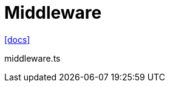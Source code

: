 = Middleware
:url-docs: https://nextjs.org/docs/app/building-your-application/routing/middleware

{url-docs}[[docs\]]

[,tsx,title="middleware.ts"]
----
----